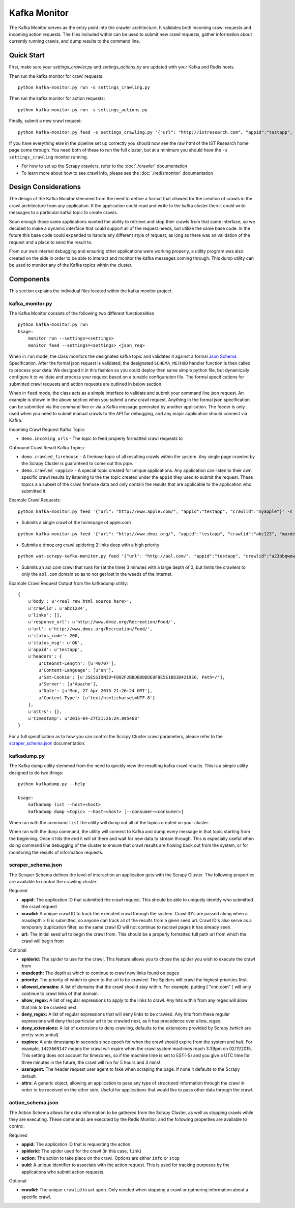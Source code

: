 Kafka Monitor
=============

The Kafka Monitor serves as the entry point into the crawler architecture. It validates both incoming crawl requests and incoming action requests. The files included within can be used to submit new crawl requests, gather information about currently running crawls, and dump results to the command line.

Quick Start
-----------

First, make sure your `settings_crawler.py` and `settings_actions.py` are updated with your Kafka and Redis hosts.

Then run the kafka monitor for crawl requests:

::

    python kafka-monitor.py run -s settings_crawling.py

Then run the kafka monitor for action requests:

::

    python kafka-monitor.py run -s settings_actions.py

Finally, submit a new crawl request:

::

    python kafka-monitor.py feed -s settings_crawling.py '{"url": "http://istresearch.com", "appid":"testapp", "crawlid":"ABC123"}'

If you have everything else in the pipeline set up correctly you should now see the raw html of the IST Research home page come through. You need both of these to run the full cluster, but at a minimum you should have the ``-s settings_crawling`` monitor running.

-  For how to set up the Scrapy crawlers, refer to the :doc:`./crawler` documentation

-  To learn more about how to see crawl info, please see the :doc:`./redismonitor` documentation

Design Considerations
---------------------

The design of the Kafka Monitor stemmed from the need to define a format that allowed for the creation of crawls in the crawl architecture from any application. If the application could read and write to the kafka cluster then it could write messages to a particular kafka topic to create crawls.

Soon enough those same applications wanted the ability to retrieve and stop their crawls from that same interface, so we decided to make a dynamic interface that could support all of the request needs, but utilize the same base code. In the future this base code could expanded to handle any different style of request, as long as there was an validation of the request and a place to send the result to.

From our own internal debugging and ensuring other applications were working properly, a utility program was also created on the side in order to be able to interact and monitor the kafka messages coming through. This dump utility can be used to monitor any of the Kafka topics within the cluster.

Components
----------

This section explains the individual files located within the kafka monitor project.

kafka\_monitor.py
^^^^^^^^^^^^^^^^^

The Kafka Monitor consists of the following two different functionalities

::

    python kafka-monitor.py run
    Usage:
        monitor run --settings=<settings>
        monitor feed --settings=<settings> <json_req>

When in ``run`` mode, the class monitors the designated kafka topic and validates it against a formal `Json Schema <http://spacetelescope.github.io/understanding-json-schema/>`_ Specification. After the formal json request is validated, the designated ``SCHEMA_METHOD`` handler function is then called to process your data. We designed it in this fashion so you could deploy then same simple python file, but dynamically configure it to validate and process your request based on a tunable configuration file. The formal specifications for submitted crawl requests and action requests are outlined in below section.

When in ``feed`` mode, the class acts as a simple interface to validate and submit your command line json request. An example is shown in the above section when you submit a new crawl request. Anything in the formal json specification can be submitted via the command line or via a Kafka message generated by another application. The feeder is only used when you need to submit manual crawls to the API for debugging, and any major application should connect via Kafka.

Incoming Crawl Request Kafka Topic:

- ``demo.incoming_urls`` - The topic to feed properly formatted crawl requests to

Outbound Crawl Result Kafka Topics:

- ``demo.crawled_firehouse`` - A firehose topic of all resulting crawls within the system. Any single page crawled by the Scrapy Cluster is guaranteed to come out this pipe.

- ``demo.crawled_<appid>`` - A special topic created for unique applications. Any application can listen to their own specific crawl results by listening to the the topic created under the ``appid`` they used to submit the request. These topics a a subset of the crawl firehose data and only contain the results that are applicable to the application who submitted it.

Example Crawl Requests:

::

    python kafka-monitor.py feed '{"url": "http://www.apple.com/", "appid":"testapp", "crawlid":"myapple"}' -s settings_crawling.py

- Submits a single crawl of the homepage of apple.com

::

    python kafka-monitor.py feed '{"url": "http://www.dmoz.org/", "appid":"testapp", "crawlid":"abc123", "maxdepth":2, "priority":90}' -s settings_crawling.py

- Submits a dmoz.org crawl spidering 2 links deep with a high priority

::

    python wat-scrapy-kafka-monitor.py feed '{"url": "http://aol.com/", "appid":"testapp", "crawlid":"a23bbqwewqe", "maxdepth":3, "allowed_domains":["aol.com"], "expires":1423591888}' -s settings_crawling.py

- Submits an aol.com crawl that runs for (at the time) 3 minutes with a large depth of 3, but limits the crawlers to only the ``aol.com`` domain so as to not get lost in the weeds of the internet.

Example Crawl Request Output from the kafkadump utility:

::

    {
        u'body': u'<real raw html source here>',
        u'crawlid': u'abc1234',
        u'links': [],
        u'response_url': u'http://www.dmoz.org/Recreation/Food/',
        u'url': u'http://www.dmoz.org/Recreation/Food/',
        u'status_code': 200,
        u'status_msg': u'OK',
        u'appid': u'testapp',
        u'headers': {
            u'Cteonnt-Length': [u'40707'],
            u'Content-Language': [u'en'],
            u'Set-Cookie': [u'JSESSIONID=FB02F2BBDBDBDDE8FBE5E1B81B4219E6; Path=/'],
            u'Server': [u'Apache'],
            u'Date': [u'Mon, 27 Apr 2015 21:26:24 GMT'],
            u'Content-Type': [u'text/html;charset=UTF-8']
        },
        u'attrs': {},
        u'timestamp': u'2015-04-27T21:26:24.095468'
    }

For a full specification as to how you can control the Scrapy Cluster crawl parameters, please refer to the `scraper\_schema.json`_ documentation.

kafkadump.py
^^^^^^^^^^^^

The Kafka dump utility stemmed from the need to quickly view the resulting kafka crawl results. This is a simple utility designed to do two things:

::

    python kafkadump.py --help

    Usage:
        kafkadump list --host=<host>
        kafkadump dump <topic> --host=<host> [--consumer=<consumer>]

When ran with the command ``list`` the utility will dump out all of the topics created on your cluster.

When ran with the ``dump`` command, the utility will connect to Kafka and dump every message in that topic starting from the beginning. Once it hits the end it will sit there and wait for new data to stream through. This is especially useful when doing command line debugging of the cluster to ensure that crawl results are flowing back out from the system, or for monitoring the results of information requests.


scraper\_schema.json
^^^^^^^^^^^^^^^^^^

The Scraper Schema defines the level of interaction an application gets with the Scrapy Cluster. The following properties are available to control the crawling cluster:

Required

- **appid:** The application ID that submitted the crawl request. This should be able to uniquely identify who submitted the crawl request

- **crawlid:** A unique crawl ID to track the executed crawl through the system. Crawl ID's are passed along when a maxdepth > 0 is submitted, so anyone can track all of the results from a given seed url. Crawl ID's also serve as a temporary duplication filter, so the same crawl ID will not continue to recrawl pages it has already seen.

- **url:** The initial seed url to begin the crawl from. This should be a properly formatted full path url from which the crawl will begin from

Optional:

- **spiderid:** The spider to use for the crawl. This feature allows you to chose the spider you wish to execute the crawl from

- **maxdepth:** The depth at which to continue to crawl new links found on pages

- **priority:** The priority of which to given to the url to be crawled. The Spiders will crawl the highest priorities first.

- **allowed_domains:** A list of domains that the crawl should stay within. For example, putting [ "cnn.com" ] will only continue to crawl links of that domain.

- **allow_regex:** A list of regular expressions to apply to the links to crawl. Any hits within from any regex will allow that link to be crawled next.

- **deny_regex:** A list of regular expressions that will deny links to be crawled. Any hits from these regular expressions will deny that particular url to be crawled next, as it has precedence over allow_regex.

- **deny_extensions:** A list of extensions to deny crawling, defaults to the extensions provided by Scrapy (which are pretty substantial).

- **expires:** A unix timestamp in seconds since epoch for when the crawl should expire from the system and halt. For example, ``1423669147`` means the crawl will expire when the crawl system machines reach 3:39pm on 02/11/2015. This setting does not account for timezones, so if the machine time is set to EST(-5) and you give a UTC time for three minutes in the future, the crawl will run for 5 hours and 3 mins!

- **useragent:** The header request user agent to fake when scraping the page. If none it defaults to the Scrapy default.

- **attrs:** A generic object, allowing an application to pass any type of structured information through the crawl in order to be received on the other side. Useful for applications that would like to pass other data through the crawl.


action\_schema.json
^^^^^^^^^^^^^^^^^^

The Action Schema allows for extra information to be gathered from the Scrapy Cluster, as well as stopping crawls while they are executing. These commands are executed by the Redis Monitor, and the following properties are available to control.

Required

- **appid:** The application ID that is requesting the action.

- **spiderid:** The spider used for the crawl (in this case, ``link``)

- **action:** The action to take place on the crawl. Options are either ``info`` or ``stop``

- **uuid:** A unique identifier to associate with the action request. This is used for tracking purposes by the applications who submit action requests.

Optional:

- **crawlid:** The unique ``crawlid`` to act upon. Only needed when stopping a crawl or gathering information about a specific crawl.

